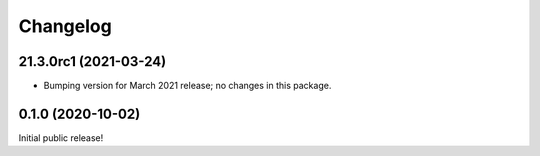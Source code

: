 Changelog
=========

21.3.0rc1 (2021-03-24)
----------------------

* Bumping version for March 2021 release; no changes in this package.

0.1.0 (2020-10-02)
------------------

Initial public release!
